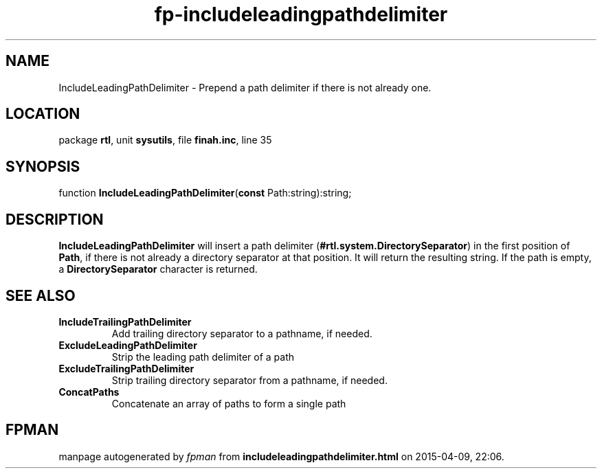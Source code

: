 .\" file autogenerated by fpman
.TH "fp-includeleadingpathdelimiter" 3 "2014-03-14" "fpman" "Free Pascal Programmer's Manual"
.SH NAME
IncludeLeadingPathDelimiter - Prepend a path delimiter if there is not already one.
.SH LOCATION
package \fBrtl\fR, unit \fBsysutils\fR, file \fBfinah.inc\fR, line 35
.SH SYNOPSIS
function \fBIncludeLeadingPathDelimiter\fR(\fBconst\fR Path:string):string;
.SH DESCRIPTION
\fBIncludeLeadingPathDelimiter\fR will insert a path delimiter (\fB#rtl.system.DirectorySeparator\fR) in the first position of \fBPath\fR, if there is not already a directory separator at that position. It will return the resulting string. If the path is empty, a \fBDirectorySeparator\fR character is returned.


.SH SEE ALSO
.TP
.B IncludeTrailingPathDelimiter
Add trailing directory separator to a pathname, if needed.
.TP
.B ExcludeLeadingPathDelimiter
Strip the leading path delimiter of a path
.TP
.B ExcludeTrailingPathDelimiter
Strip trailing directory separator from a pathname, if needed.
.TP
.B ConcatPaths
Concatenate an array of paths to form a single path

.SH FPMAN
manpage autogenerated by \fIfpman\fR from \fBincludeleadingpathdelimiter.html\fR on 2015-04-09, 22:06.


